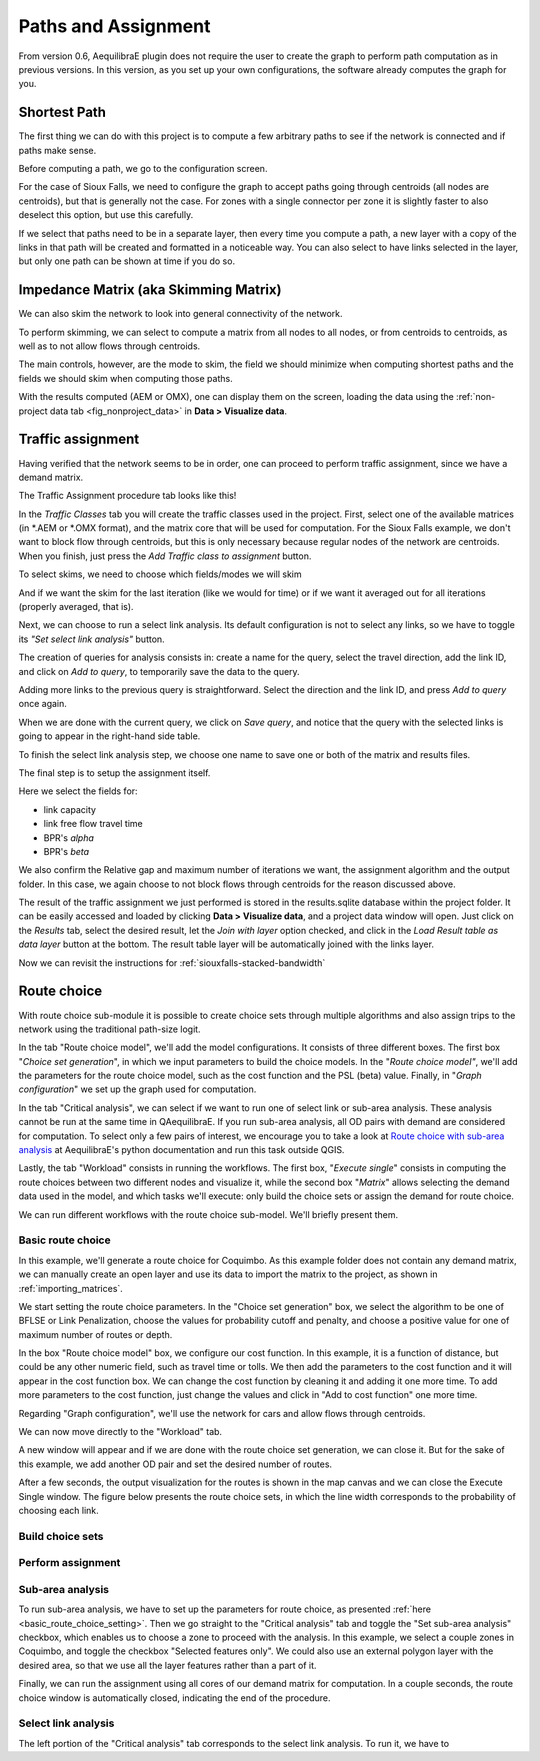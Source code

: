 Paths and Assignment
====================

From version 0.6, AequilibraE plugin does not require the user to create the graph to perform
path computation as in previous versions. In this version, as you set up your own configurations,
the software already computes the graph for you.

.. image:: ../images/menu_paths_and_assignment.png
    :align: center
    :alt: tab paths and assignment

.. _siouxfalls-individual-path-computation:

Shortest Path
-------------

The first thing we can do with this project is to compute a few arbitrary paths
to see if the network is connected and if paths make sense.

Before computing a path, we go to the configuration screen.

.. image:: ../images/configure_path_computation.png
    :width: 250
    :align: center
    :alt: configure_path_computation

For the case of Sioux Falls, we need to configure the graph to accept paths
going through centroids (all nodes are centroids), but that is generally not the
case. For zones with a single connector per zone it is slightly faster to also
deselect this option, but use this carefully.

.. image:: ../images/path_computation_configuration.png
    :width: 250
    :align: center
    :alt: path_computation_configuration

If we select that paths need to be in a separate layer, then every time you
compute a path, a new layer with a copy of the links in that path will be
created and formatted in a noticeable way. You can also select to have links
selected in the layer, but only one path can be shown at time if you do so.

.. image:: ../images/paths_generated.png
    :width: 1696
    :align: center
    :alt: paths_generated

.. _siouxfalls-skimming:

Impedance Matrix (aka Skimming Matrix)
--------------------------------------

We can also skim the network to look into general connectivity of the network.

To perform skimming, we can select to compute a matrix from all nodes to all nodes,
or from centroids to centroids, as well as to not allow flows through centroids.

The main controls, however, are the mode to skim, the field we should minimize
when computing shortest paths and the fields we should skim when computing those
paths.

.. image:: ../images/performing_skimming.png
    :width: 675
    :align: center
    :alt: performing_skimming

With the results computed (AEM or OMX), one can display them on the screen, loading the 
data using the :ref:`non-project data tab <fig_nonproject_data>` in **Data > Visualize data**. 

.. _siouxfalls-traffic-assignment-and-skimming:

Traffic assignment
------------------

Having verified that the network seems to be in order, one can proceed to
perform traffic assignment, since we have a demand matrix.

The Traffic Assignment procedure tab looks like this!

.. image:: ../images/project_overview.png
    :width: 877
    :align: center
    :alt: Project overview

In the *Traffic Classes* tab you will create the traffic classes used in the project.
First, select one of the available matrices (in \*.AEM or \*.OMX format), and the matrix core
that will be used for computation. For the Sioux Falls example, we don't want to block
flow through centroids, but this is only necessary because regular nodes of the network are centroids. 
When you finish, just press the *Add Traffic class to assignment* button.

.. image:: ../images/traffic_open_matrix.png
    :width: 877
    :align: center
    :alt: Calling assignment

To select skims, we need to choose which fields/modes we will skim

.. image:: ../images/skim_field_selection.png
    :width: 877
    :align: center
    :alt: Skim selection

And if we want the skim for the last iteration (like we would for time) or if we
want it averaged out for all iterations (properly averaged, that is).

.. image:: ../images/skim_blended_versus_final.png
    :width: 877
    :align: center
    :alt: Skim iterations

Next, we can choose to run a select link analysis. Its default configuration is not
to select any links, so we have to toggle its *"Set select link analysis"* button.

.. image:: ../images/select_link_1.png
    :width: 898
    :align: center
    :alt: Select link analysis 1

The creation of queries for analysis consists in: create a name for the query,
select the travel direction, add the link ID, and click on *Add to query*, to temporarily
save the data to the query.

.. image:: ../images/select_link_2.png
    :width: 898
    :align: center
    :alt: Select link analysis 2

Adding more links to the previous query is straightforward. Select the direction
and the link ID, and press *Add to query* once again.

.. image:: ../images/select_link_3.png
    :width: 898
    :align: center
    :alt: Select link analysis 3

When we are done with the current query, we click on *Save query*, and notice that
the query with the selected links is going to appear in the right-hand side table.

.. image:: ../images/select_link_4.png
    :width: 898
    :align: center
    :alt: Select link analysis 4

To finish the select link analysis step, we choose one name to save one or both of
the matrix and results files.

.. image:: ../images/select_link_5.png
    :width: 898
    :align: center
    :alt: Select link analysis 5

The final step is to setup the assignment itself.

Here we select the fields for:

* link capacity
* link free flow travel time
* BPR's *alpha*
* BPR's *beta*

We also confirm the Relative gap and maximum number of iterations we want, the
assignment algorithm and the output folder. In this case, we again choose to not
block flows through centroids for the reason discussed above.

.. image:: ../images/setup_assignment.png
    :width: 898
    :align: center
    :alt: Setup assignment

.. _usage-of-results-layer-join:

The result of the traffic assignment we just performed is stored in the results.sqlite
database within the project folder. It can be easily accessed and loaded by clicking
**Data > Visualize data**, and a project data window will open. Just click on the
*Results* tab, select the desired result, let the *Join with layer* option checked,
and click in the *Load Result table as data layer* button at the bottom. The result table
layer will be automatically joined with the links layer.

.. image:: ../images/data_visualize_data_results-v2.png
    :align: center
    :alt: add_layer

Now we can revisit the instructions for :ref:`siouxfalls-stacked-bandwidth`

Route choice
------------

With route choice sub-module it is possible to create choice sets through multiple algorithms
and also assign trips to the network using the traditional path-size logit.

In the tab "Route choice model", we'll add the model configurations. It consists of
three different boxes. The first box "*Choice set generation*", in which we input parameters to 
build the choice models. In the "*Route choice model"*, we'll add the parameters for the route 
choice model, such as the cost function and the PSL (beta) value. Finally, in 
"*Graph configuration*" we set up the graph used for computation.

.. image:: ../images/route_choice_1.png
    :width: 750
    :align: center
    :alt: Route Choice model tab

In the tab "Critical analysis", we can select if we want to run one of select link or sub-area 
analysis. These analysis cannot be run at the same time in QAequilibraE. If you run sub-area 
analysis, all OD pairs with demand are considered for computation. To select only a few pairs
of interest, we encourage you to take a look at 
`Route choice with sub-area analysis <https://www.aequilibrae.com/develop/python/route_choice/_auto_examples/plot_subarea_analysis.html>`_ 
at AequilibraE's python documentation and run this task outside QGIS.

.. image:: ../images/route_choice_2.png
    :width: 750
    :align: center
    :alt: Critical analysis tab

Lastly, the tab "Workload" consists in running the workflows. The first box, "*Execute single*"
consists in computing the route choices between two different nodes and visualize it, while the
second box "*Matrix*" allows selecting the demand data used in the model, and which tasks we'll
execute: only build the choice sets or assign the demand for route choice.

.. image:: ../images/route_choice_3.png
    :width: 750
    :align: center
    :alt: Workload tab

We can run different workflows with the route choice sub-model. We'll briefly present them.

Basic route choice
~~~~~~~~~~~~~~~~~~

In this example, we'll generate a route choice for Coquimbo. As this example folder does not
contain any demand matrix, we can manually create an open layer and use its data to import the
matrix to the project, as shown in :ref:`importing_matrices`.

.. _basic_route_choice_setting:

.. image:: ../images/route_choice_4.png
    :width: 750
    :align: center
    :alt: Basic route choice - tab 0

We start setting the route choice parameters. In the "Choice set generation" box, we select the algorithm
to be one of BFLSE or Link Penalization, choose the values for probability cutoff and penalty, and
choose a positive value for one of maximum number of routes or depth.

In the box "Route choice model" box, we configure our cost function. In this example, it is a
function of distance, but could be any other numeric field, such as travel time or tolls.
We then add the parameters to the cost function and it will appear in the cost function box. We can
change the cost function by cleaning it and adding it one more time. To add more parameters to the
cost function, just change the values and click in "Add to cost function" one more time.

Regarding "Graph configuration", we'll use the network for cars and allow flows through centroids.

We can now move directly to the "Workload" tab.

.. image:: ../images/route_choice_5.png
    :width: 750
    :align: center
    :alt: Basic route choice - tab 1

A new window will appear and if we are done with the route choice set generation, we can close it.
But for the sake of this example, we add another OD pair and set the desired number of routes. 

.. image:: ../images/route_choice_6.png
    :align: center
    :alt: Basic route choice - execute single dialog

After a few seconds, the output visualization for the routes is shown in the map canvas and we
can close the Execute Single window. The figure below presents the route choice sets, in which
the line width corresponds to the probability of choosing each link.

.. image:: ../images/route_choice_7.png
    :align: center
    :alt: Basic route choice - map canva

Build choice sets
~~~~~~~~~~~~~~~~~

.. image:: ../images/route_choice_8.png
    :width: 750
    :align: center
    :alt: Basic route choice - only build choice sets

Perform assignment
~~~~~~~~~~~~~~~~~~

.. image:: ../images/route_choice_9.png
    :width: 750
    :align: center
    :alt: Basic route choice - assignment

Sub-area analysis
~~~~~~~~~~~~~~~~~

To run sub-area analysis, we have to set up the parameters for route choice, as presented
:ref:`here <basic_route_choice_setting>`. Then we go straight to the "Critical analysis" tab
and toggle the "Set sub-area analysis" checkbox, which enables us to choose a zone to proceed
with the analysis. In this example, we select a couple zones in Coquimbo, and toggle the
checkbox "Selected features only". We could also use an external polygon layer with the desired
area, so that we use all the layer features rather than a part of it.

.. image:: ../images/route_choice_10.png
    :width: 750
    :align: center
    :alt: Basic route choice - sub-area configs

Finally, we can run the assignment using all cores of our demand matrix for computation. In
a couple seconds, the route choice window is automatically closed, indicating the end of the
procedure.

Select link analysis
~~~~~~~~~~~~~~~~~~~~~

The left portion of the "Critical analysis" tab corresponds to the select link analysis.
To run it, we have to 


.. Video tutorial
.. ~~~~~~~~~~~~~~

.. .. raw:: html

..     <iframe width="560" height="315" src="https://www.youtube.com/embed/DRY4QpdX3qQ"
..      frameborder="0" allow="accelerometer; autoplay; encrypted-media; gyroscope;
..      picture-in-picture" allowfullscreen></iframe>
